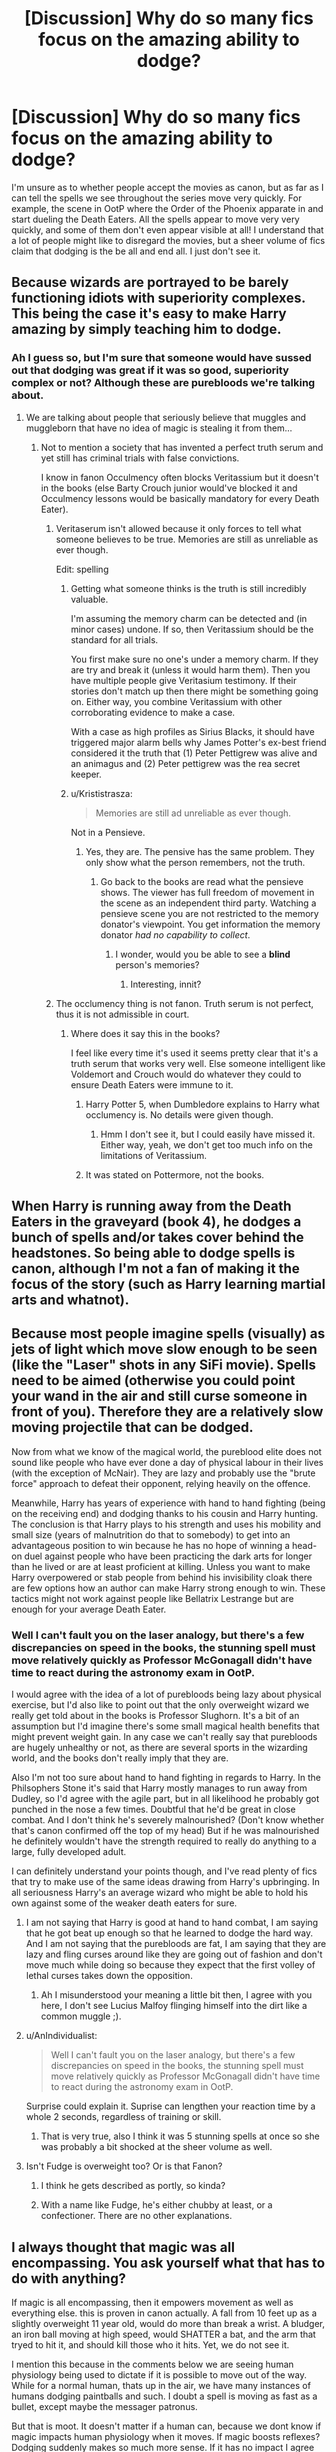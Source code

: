 #+TITLE: [Discussion] Why do so many fics focus on the amazing ability to dodge?

* [Discussion] Why do so many fics focus on the amazing ability to dodge?
:PROPERTIES:
:Author: SeboFiveThousand
:Score: 26
:DateUnix: 1503767475.0
:DateShort: 2017-Aug-26
:FlairText: Discussion
:END:
I'm unsure as to whether people accept the movies as canon, but as far as I can tell the spells we see throughout the series move very quickly. For example, the scene in OotP where the Order of the Phoenix apparate in and start dueling the Death Eaters. All the spells appear to move very very quickly, and some of them don't even appear visible at all! I understand that a lot of people might like to disregard the movies, but a sheer volume of fics claim that dodging is the be all and end all. I just don't see it.


** Because wizards are portrayed to be barely functioning idiots with superiority complexes. This being the case it's easy to make Harry amazing by simply teaching him to dodge.
:PROPERTIES:
:Author: Bisaster
:Score: 60
:DateUnix: 1503768749.0
:DateShort: 2017-Aug-26
:END:

*** Ah I guess so, but I'm sure that someone would have sussed out that dodging was great if it was so good, superiority complex or not? Although these are purebloods we're talking about.
:PROPERTIES:
:Author: SeboFiveThousand
:Score: 12
:DateUnix: 1503769204.0
:DateShort: 2017-Aug-26
:END:

**** We are talking about people that seriously believe that muggles and muggleborn that have no idea of magic is stealing it from them...
:PROPERTIES:
:Author: Bisaster
:Score: 26
:DateUnix: 1503772479.0
:DateShort: 2017-Aug-26
:END:

***** Not to mention a society that has invented a perfect truth serum and yet still has criminal trials with false convictions.

I know in fanon Occulmency often blocks Veritassium but it doesn't in the books (else Barty Crouch junior would've blocked it and Occulmency lessons would be basically mandatory for every Death Eater).
:PROPERTIES:
:Author: JoseElEntrenador
:Score: 10
:DateUnix: 1503810521.0
:DateShort: 2017-Aug-27
:END:

****** Veritaserum isn't allowed because it only forces to tell what someone believes to be true. Memories are still as unreliable as ever though.

Edit: spelling
:PROPERTIES:
:Author: Euphanistic
:Score: 5
:DateUnix: 1503814586.0
:DateShort: 2017-Aug-27
:END:

******* Getting what someone thinks is the truth is still incredibly valuable.

I'm assuming the memory charm can be detected and (in minor cases) undone. If so, then Veritassium should be the standard for all trials.

You first make sure no one's under a memory charm. If they are try and break it (unless it would harm them). Then you have multiple people give Veritasium testimony. If their stories don't match up then there might be something going on. Either way, you combine Veritassium with other corroborating evidence to make a case.

With a case as high profiles as Sirius Blacks, it should have triggered major alarm bells why James Potter's ex-best friend considered it the truth that (1) Peter Pettigrew was alive and an animagus and (2) Peter pettigrew was the rea secret keeper.
:PROPERTIES:
:Author: JoseElEntrenador
:Score: 8
:DateUnix: 1503844071.0
:DateShort: 2017-Aug-27
:END:


******* u/Krististrasza:
#+begin_quote
  Memories are still ad unreliable as ever though.
#+end_quote

Not in a Pensieve.
:PROPERTIES:
:Author: Krististrasza
:Score: 5
:DateUnix: 1503819568.0
:DateShort: 2017-Aug-27
:END:

******** Yes, they are. The pensive has the same problem. They only show what the person remembers, not the truth.
:PROPERTIES:
:Author: Euphanistic
:Score: -2
:DateUnix: 1503833290.0
:DateShort: 2017-Aug-27
:END:

********* Go back to the books are read what the pensieve shows. The viewer has full freedom of movement in the scene as an independent third party. Watching a pensieve scene you are not restricted to the memory donator's viewpoint. You get information the memory donator /had no capability to collect/.
:PROPERTIES:
:Author: Krististrasza
:Score: 6
:DateUnix: 1503837444.0
:DateShort: 2017-Aug-27
:END:

********** I wonder, would you be able to see a *blind* person's memories?
:PROPERTIES:
:Author: will1707
:Score: 3
:DateUnix: 1503872998.0
:DateShort: 2017-Aug-28
:END:

*********** Interesting, innit?
:PROPERTIES:
:Author: Krististrasza
:Score: 2
:DateUnix: 1503912103.0
:DateShort: 2017-Aug-28
:END:


****** The occlumency thing is not fanon. Truth serum is not perfect, thus it is not admissible in court.
:PROPERTIES:
:Author: NeutralDjinn
:Score: 1
:DateUnix: 1503834950.0
:DateShort: 2017-Aug-27
:END:

******* Where does it say this in the books?

I feel like every time it's used it seems pretty clear that it's a truth serum that works very well. Else someone intelligent like Voldemort and Crouch would do whatever they could to ensure Death Eaters were immune to it.
:PROPERTIES:
:Author: JoseElEntrenador
:Score: 6
:DateUnix: 1503844203.0
:DateShort: 2017-Aug-27
:END:

******** Harry Potter 5, when Dumbledore explains to Harry what occlumency is. No details were given though.
:PROPERTIES:
:Author: wokste1024
:Score: 2
:DateUnix: 1503846698.0
:DateShort: 2017-Aug-27
:END:

********* Hmm I don't see it, but I could easily have missed it. Either way, yeah, we don't get too much info on the limitations of Veritassium.
:PROPERTIES:
:Author: JoseElEntrenador
:Score: 3
:DateUnix: 1503847064.0
:DateShort: 2017-Aug-27
:END:


******** It was stated on Pottermore, not the books.
:PROPERTIES:
:Author: NeutralDjinn
:Score: 2
:DateUnix: 1504139042.0
:DateShort: 2017-Aug-31
:END:


** When Harry is running away from the Death Eaters in the graveyard (book 4), he dodges a bunch of spells and/or takes cover behind the headstones. So being able to dodge spells is canon, although I'm not a fan of making it the focus of the story (such as Harry learning martial arts and whatnot).
:PROPERTIES:
:Author: deirox
:Score: 42
:DateUnix: 1503772708.0
:DateShort: 2017-Aug-26
:END:


** Because most people imagine spells (visually) as jets of light which move slow enough to be seen (like the "Laser" shots in any SiFi movie). Spells need to be aimed (otherwise you could point your wand in the air and still curse someone in front of you). Therefore they are a relatively slow moving projectile that can be dodged.

Now from what we know of the magical world, the pureblood elite does not sound like people who have ever done a day of physical labour in their lives (with the exception of McNair). They are lazy and probably use the "brute force" approach to defeat their opponent, relying heavily on the offence.

Meanwhile, Harry has years of experience with hand to hand fighting (being on the receiving end) and dodging thanks to his cousin and Harry hunting. The conclusion is that Harry plays to his strength and uses his mobility and small size (years of malnutrition do that to somebody) to get into an advantageous position to win because he has no hope of winning a head-on duel against people who have been practicing the dark arts for longer than he lived or are at least proficient at killing. Unless you want to make Harry overpowered or stab people from behind his invisibility cloak there are few options how an author can make Harry strong enough to win. These tactics might not work against people like Bellatrix Lestrange but are enough for your average Death Eater.
:PROPERTIES:
:Author: Hellstrike
:Score: 11
:DateUnix: 1503773216.0
:DateShort: 2017-Aug-26
:END:

*** Well I can't fault you on the laser analogy, but there's a few discrepancies on speed in the books, the stunning spell must move relatively quickly as Professor McGonagall didn't have time to react during the astronomy exam in OotP.

I would agree with the idea of a lot of purebloods being lazy about physical exercise, but I'd also like to point out that the only overweight wizard we really get told about in the books is Professor Slughorn. It's a bit of an assumption but I'd imagine there's some small magical health benefits that might prevent weight gain. In any case we can't really say that purebloods are hugely unhealthy or not, as there are several sports in the wizarding world, and the books don't really imply that they are.

Also I'm not too sure about hand to hand fighting in regards to Harry. In the Philsophers Stone it's said that Harry mostly manages to run away from Dudley, so I'd agree with the agile part, but in all likelihood he probably got punched in the nose a few times. Doubtful that he'd be great in close combat. And I don't think he's severely malnourished? (Don't know whether that's canon confirmed off the top of my head) But if he was malnourished he definitely wouldn't have the strength required to really do anything to a large, fully developed adult.

I can definitely understand your points though, and I've read plenty of fics that try to make use of the same ideas drawing from Harry's upbringing. In all seriousness Harry's an average wizard who might be able to hold his own against some of the weaker death eaters for sure.
:PROPERTIES:
:Author: SeboFiveThousand
:Score: 3
:DateUnix: 1503775081.0
:DateShort: 2017-Aug-26
:END:

**** I am not saying that Harry is good at hand to hand combat, I am saying that he got beat up enough so that he learned to dodge the hard way. And I am not saying that the purebloods are fat, I am saying that they are lazy and fling curses around like they are going out of fashion and don't move much while doing so because they expect that the first volley of lethal curses takes down the opposition.
:PROPERTIES:
:Author: Hellstrike
:Score: 11
:DateUnix: 1503775983.0
:DateShort: 2017-Aug-27
:END:

***** Ah I misunderstood your meaning a little bit then, I agree with you here, I don't see Lucius Malfoy flinging himself into the dirt like a common muggle ;).
:PROPERTIES:
:Author: SeboFiveThousand
:Score: 1
:DateUnix: 1503776062.0
:DateShort: 2017-Aug-27
:END:


**** u/AnIndividualist:
#+begin_quote
  Well I can't fault you on the laser analogy, but there's a few discrepancies on speed in the books, the stunning spell must move relatively quickly as Professor McGonagall didn't have time to react during the astronomy exam in OotP.
#+end_quote

Surprise could explain it. Suprise can lengthen your reaction time by a whole 2 seconds, regardless of training or skill.
:PROPERTIES:
:Author: AnIndividualist
:Score: 4
:DateUnix: 1503782550.0
:DateShort: 2017-Aug-27
:END:

***** That is very true, also I think it was 5 stunning spells at once so she was probably a bit shocked at the sheer volume as well.
:PROPERTIES:
:Author: SeboFiveThousand
:Score: 4
:DateUnix: 1503782621.0
:DateShort: 2017-Aug-27
:END:


**** Isn't Fudge is overweight too? Or is that Fanon?
:PROPERTIES:
:Author: Ch1pp
:Score: 2
:DateUnix: 1503790368.0
:DateShort: 2017-Aug-27
:END:

***** I think he gets described as portly, so kinda?
:PROPERTIES:
:Author: SeboFiveThousand
:Score: 3
:DateUnix: 1503790402.0
:DateShort: 2017-Aug-27
:END:


***** With a name like Fudge, he's either chubby at least, or a confectioner. There are no other explanations.
:PROPERTIES:
:Author: CastoBlasto
:Score: 1
:DateUnix: 1503809436.0
:DateShort: 2017-Aug-27
:END:


** I always thought that magic was all encompassing. You ask yourself what that has to do with anything?

If magic is all encompassing, then it empowers movement as well as everything else. this is proven in canon actually. A fall from 10 feet up as a slightly overweight 11 year old, would do more than break a wrist. A bludger, an iron ball moving at high speed, would SHATTER a bat, and the arm that tryed to hit it, and should kill those who it hits. Yet, we do not see it.

I mention this because in the comments below we are seeing human physiology being used to dictate if it is possible to move out of the way. While for a normal human, thats up in the air, we have many instances of humans dodging paintballs and such. I doubt a spell is moving as fast as a bullet, except maybe the messager patronus.

But that is moot. It doesn't matter if a human can, because we dont know if magic impacts human physiology when it moves. If magic boosts reflexes? Dodging suddenly makes so much more sense. If it has no impact I agree with the OP.

The thing is, canon is so contradictory here. We have Dumbledore, a person who openingly admits to being slower than he used to be, but pulling off moves that shouldn't be possible for a person in their prime. Not to mention we KNOW that magic helps sustain a human being because Dumbledore is over 100 years old. In fact he is over 110, and is capable of easily moving around a stone castle.

There is also the fact that Dodging is EASILY taught. Reflexes are trainable. In fact, in the israel millitary, they are trained to improve reflexes. Sports do it all the time. If we humans can do it, so can witches and wizards. If that result is magnified by magical power, then dodging just became a revolutionary concept.

There is also the dueling culture we see a glimpse of in the Chamber of Secrets book. It seems fairly stationary, and even the "duel" between Dumbledore and Voldemort supports this. It was fairly stationary, with movement only to the sides, and rarely into the others personal space. If we take that as an aspect of ALL duels, learning to move is vital to survival.
:PROPERTIES:
:Author: Zerokun11
:Score: 24
:DateUnix: 1503772769.0
:DateShort: 2017-Aug-26
:END:

*** I think it was 20 feet for Neville, which emphasizes the whole wizards being sturdier than muggles concept (I think you're right, that is canon). However with the Beaters, I'd imagine either the bats or the bludger, or both, are enchanted in some manner to be more durable.

I have no idea if magic could boost a wizards reflexes, and I don't think the books make any mention to it, but I agree that it would be quite plausible, especially if there was a spell for it.

Maybe its to do with the witch or wizards knowledge and magical skill, as you say Dumbledore might support himself consciously or unconsciously with magic to help him out in a fight - we just don't know.

I think a lot of the problem has to lie within the definition of magical skill and power. If you're highly proficient at a shield charm, enough to bring one up and deflect major hexes and curses, then there isn't much need at all to dodge, but rather come up with clever ways to slip past your opponents defense. As far as we can tell from the books, familiarity with a spell makes it stronger overtime, as showcased by Harry's protego which is canonically shown to improve. The fact of the matter is we haven't really got enough information to ascertain what the best dueling methodology really is.
:PROPERTIES:
:Author: SeboFiveThousand
:Score: 4
:DateUnix: 1503775810.0
:DateShort: 2017-Aug-27
:END:

**** u/AnIndividualist:
#+begin_quote
  I think a lot of the problem has to lie within the definition of magical skill and power. If you're highly proficient at a shield charm, enough to bring one up and deflect major hexes and curses, then there isn't much need at all to dodge, but rather come up with clever ways to slip past your opponents defense. As far as we can tell from the books, familiarity with a spell makes it stronger overtime, as showcased by Harry's protego which is canonically shown to improve.
#+end_quote

Yes. Dodging seems to be more a beginner's thing while a skilled duelist has better options.
:PROPERTIES:
:Author: AnIndividualist
:Score: 7
:DateUnix: 1503781868.0
:DateShort: 2017-Aug-27
:END:

***** That what I was thinking, especially when you look at Dumbledore and Voldemort. They just casually stroll whilst Harry is getting chucked about, so I think there's some merit to the idea.
:PROPERTIES:
:Author: SeboFiveThousand
:Score: 3
:DateUnix: 1503781992.0
:DateShort: 2017-Aug-27
:END:


*** Voldemort and Dumbledore apparate rather than move.
:PROPERTIES:
:Author: NeutralDjinn
:Score: 3
:DateUnix: 1503835187.0
:DateShort: 2017-Aug-27
:END:


** I think its something many authors do to balance the playing field. Harry is often fighting against much more experienced people. In reality they could probably best him in a duel. But if he uses his 'muggle ways' to dodge the curses, then it makes is seem more plausible that he could escape capture from far better duelers.
:PROPERTIES:
:Author: jigglejigglegiggle
:Score: 7
:DateUnix: 1503779595.0
:DateShort: 2017-Aug-27
:END:


** u/AnIndividualist:
#+begin_quote
  but as far as I can tell the spells we see throughout the series move very quickly.
#+end_quote

And yet, they have time to shield. Learning to dodge as well seems only reasonable, especially when there are things like the unforgivables that you can't stop.

I think dodging would be a common tactic when fighting.

Also, if spells are too fast to react to them, then a magical duel should look like a gun duel and the first to shoot should win. It means Voldemort or Dumbledore wouldn't be so scary, they would go down the first time they're outnumbered, regardless of their power level or skill.
:PROPERTIES:
:Author: AnIndividualist
:Score: 7
:DateUnix: 1503780499.0
:DateShort: 2017-Aug-27
:END:


** "Dodging" usually means moving so you're a harder target to hit. That works against firearms as well. You're not actually evading bullets - you're causing the shooter to miss you.

So, people who complain about anyone training to "dodge" being stupid usually have zero experience in the military.
:PROPERTIES:
:Author: Starfox5
:Score: 6
:DateUnix: 1503789236.0
:DateShort: 2017-Aug-27
:END:

*** I must admit I've never been in military service so I couldn't comment on that, it's just that we have some canon examples such as the Dumbledore and Voldemort duel where there's zero evidence of the conventional duels we see. I was mostly curious as the books show dodging as more of a rarity than the norm that FanFiction purports to be.
:PROPERTIES:
:Author: SeboFiveThousand
:Score: 1
:DateUnix: 1503789505.0
:DateShort: 2017-Aug-27
:END:

**** It isn't a conscious decision in FF that dodging is better, its just lack of imagination.
:PROPERTIES:
:Author: EpicBeardMan
:Score: 6
:DateUnix: 1503789681.0
:DateShort: 2017-Aug-27
:END:

***** Well only if they focus solely on dodging, I'm fine with it if there's a mix of techniques present.
:PROPERTIES:
:Author: SeboFiveThousand
:Score: 2
:DateUnix: 1503789743.0
:DateShort: 2017-Aug-27
:END:


** Well, /some/ dodging ability is canon as there are scenes in the books where spells are avoided by moving. That said, in those scenes the characters didn't as much “dodge” as “moved all over the place”, which can interfere with casting accuracy even if we assume that spells are hit-scan because it's a tad hard to hit something moving erratically.

But some people don't pay attention to the details, and so “spells were dodged” and thus “dodging is uber-awesome protection technique”. It doesn't help that enough people's main exposure to the series are the movies and those don't do justice to a lot of stuff, including mechanics of how magic works. And, on the topic of movies, heroes dodge automatic weapon fire in action flicks via dodging so ... yeah, it may be a bit of a stretch but I say it is likely enough for people who've seen the movies but not the books to have watched action flicks and internalised that kind of nonsense.

Dodging is good for disturbing your opponent's aim, but in that case your dodging would have to consist of moving all over the place like a deranged squirrel. Just moving your body a feet or so and dodging a spell in a ballerina whirl does not constitute adequate dodging when it comes to spellfire, unless your opponent simply does not expect you to move at all and does not really pay attention to you and you move much more than that foot in the time it takes them to cast the spell and then notice you are a few metres away from where they are aiming (which takes us back to the deranged squirrel thing).
:PROPERTIES:
:Author: Kazeto
:Score: 5
:DateUnix: 1503801134.0
:DateShort: 2017-Aug-27
:END:

*** You don't have to move like a deranged squirrel to make others miss you - just moving makes you a harder target. Judging where a moving target will be is not easy, especially outside point blank range. Also, just look at how many shots miss in a typical firefight.
:PROPERTIES:
:Author: Starfox5
:Score: 2
:DateUnix: 1503821129.0
:DateShort: 2017-Aug-27
:END:

**** That is your opinion. We actually don't know whether the spells are projectiles that move at some speed or if they are basically hit-scan, nor do we know if aiming the spell requires the wizard/witch to angle the wand exactly where the target is/would be or if “more or less the right direction” is enough. And I will point out that, outside of what the movies did, we never got proof of either of those being correct or incorrect, but we also never got to see anyone use normal -issue dodging as a viable duelling technique which could be taken as somewhat telling.

Since I wrote that comment with the assumption that spells indeed are hit-scan, which I noted in the comment itself, and your reply seems to assume it not being hit-scan, I don't think there's any point in this because operating on completely different assumptions tends to make any attempts at discussing the details useless. And if you have grievances with the assumption that spells are hit-scan then take it to Taure, he is the original proponent.

PS. No, I am not trying to be hostile. But I really don't want to waste time on a useless back-and-forth which could happen if we tried to discuss this when our fundamental assumptions are different.
:PROPERTIES:
:Author: Kazeto
:Score: 0
:DateUnix: 1503830723.0
:DateShort: 2017-Aug-27
:END:

***** From the duel in the graveyard (Goblet of Fire):

#+begin_quote
  Voldemort raised his wand, but this time, Harry was ready; with the reflexes born of his Quidditch training, he flung himself sideways onto the ground; he rolled behind the marble headstone of Voldemort's father, and he heard it crack as the curse missed him.
#+end_quote

So, canon says that moving will work, even against Voldemort.
:PROPERTIES:
:Author: Starfox5
:Score: 2
:DateUnix: 1503831758.0
:DateShort: 2017-Aug-27
:END:

****** And yet, throwing yourself to the ground is not exactly what I'd call a standard-issue dodge. It's not a smooth dance-like movement that oh-so-many-people think is tantamount to dodging and oh-so-many-writers write as dodging when it comes to fights with spells. It is an abrupt move that changed quite significantly where he was, and it is executed basically at the same time that the spell is cast.

There is nothing whatsoever in this bit that proves that “dodging”, as interpreted by the person who'd asked the question in the post we are commenting on, is involved here, nor that is works. Throwing yourself to the side or to the ground or behind something while the spell is being cast, sure, but not slightly moving once the spell has already been cast, no.
:PROPERTIES:
:Author: Kazeto
:Score: 1
:DateUnix: 1503869131.0
:DateShort: 2017-Aug-28
:END:

******* Which is why I was talking about - in the post you answered - "move, to be a hard target". What people tend to mistake as "dodge".
:PROPERTIES:
:Author: Starfox5
:Score: 2
:DateUnix: 1503869329.0
:DateShort: 2017-Aug-28
:END:

******** You know, a more effective way of doing that, compared to what you've done, is simply elaborating on someone else's post and adding that you think they worded it poorly and you are doing it to add clarity. Either they agree or they disagree but it generally doesn't become a waste of time.
:PROPERTIES:
:Author: Kazeto
:Score: 0
:DateUnix: 1503870345.0
:DateShort: 2017-Aug-28
:END:


** [[https://www.youtube.com/watch?v=kvS6zMThiZU][Obviously, they are devotees of Piccolo]].
:PROPERTIES:
:Author: yarglethatblargle
:Score: 9
:DateUnix: 1503770363.0
:DateShort: 2017-Aug-26
:END:

*** It's 100% this in all my stories anyway.
:PROPERTIES:
:Author: Full-Paragon
:Score: 3
:DateUnix: 1503774875.0
:DateShort: 2017-Aug-26
:END:


** It's mostly an efficiency thing. You can take the time to cast a shield spell, or you can take a step to the side and cast a stunner instead. You can put up a shield that might not work against a strong curse, or you can take a step to the side and cast a stunner instead. Then there's the Killing curse which necessitates dodging or blocking it with a solid object, and guess what blocking it with a solid object entails? You got it, casting a spell. Much easier to take a step to the side.

Of course, people take this out of proportion. It's simply one asset among many in a wizard's arsenal. There will be times when you don't have room to move, or get grounded to a single spot by an opponent's spell. There are also spells which can be animated to seek you out, I'm sure. There are dozens of things which can counter simple dodging, but simple dodging can counter dozens of things, so it evens out.

There's also the idea that, if spells really are as fast as they are in the movies, your bodily reflexes can be just as fast as putting up a shield spell. It really depends on the wizard. Younger wizards would not have the knowledge and experience to make a shield spell viable in a high pressure combat scenario. Much MUCH easier to just train them to keep moving instead, until they've learned to cast a shield charm without having to think about it.

EDIT: One thing that just struck me about HP magic is that the combat magic that is shown in detail to the readers is very... Stilted. Point and shoot. It's single target impact spells. Making spells work together is a big deal, and making more spells work together is a bigger deal. The hallmark of a master is being able to do more with a single spell, so young wizards can only really use one spell at a time, much like revolver will only fire one bullet. Because of this it is very easy for curse heavy duels to turn into Wild West shootouts.
:PROPERTIES:
:Author: Averant
:Score: 4
:DateUnix: 1503782431.0
:DateShort: 2017-Aug-27
:END:


** The description of McGonagall being stunned on the steps of Hogwarts comes to mind. Stunners are probably dodgeable.
:PROPERTIES:
:Author: anOsborn
:Score: 3
:DateUnix: 1503768984.0
:DateShort: 2017-Aug-26
:END:

*** I suppose so, I guess we can't really get a frame of reference of the average spells speed from the books but the stunner thing is definitely plausible. Maybe the stronger the spell is the faster it moves?
:PROPERTIES:
:Author: SeboFiveThousand
:Score: 1
:DateUnix: 1503769109.0
:DateShort: 2017-Aug-26
:END:

**** Maybe, Avada Kedavra definitely seems to just be a flash of light. Another interesting example is that spell that Dumbledore uses against Voldemort in the duel in the Ministry, the one Voldemort has to use a shield to block - described as very slow.
:PROPERTIES:
:Author: anOsborn
:Score: 6
:DateUnix: 1503769211.0
:DateShort: 2017-Aug-26
:END:

***** Ah that is true, maybe it's a quirk of how the spells are made? Like an unavoidable side effect from creating it.
:PROPERTIES:
:Author: SeboFiveThousand
:Score: 1
:DateUnix: 1503769286.0
:DateShort: 2017-Aug-26
:END:


** From the duel in the graveyard (Goblet of Fire):

#+begin_quote
  Voldemort raised his wand, but this time, Harry was ready; with the reflexes born of his Quidditch training, he flung himself sideways onto the ground; he rolled behind the marble headstone of Voldemort's father, and he heard it crack as the curse missed him.
#+end_quote

So, canon says that being a moving target will work, even against Voldemort himself.
:PROPERTIES:
:Author: Starfox5
:Score: 3
:DateUnix: 1503831854.0
:DateShort: 2017-Aug-27
:END:


** I always viewed it as a cultural thing. Wizards will think less of people who dodge spells physically. Sure you can dodge but the wizard world in general thinks it makes you look stupid and cowardly.

So basically yes, it works, but it will hurt you socially.
:PROPERTIES:
:Author: ForumWarrior
:Score: 2
:DateUnix: 1503792732.0
:DateShort: 2017-Aug-27
:END:


** But in movies, some other mundane character who evades/caught bullet do so by calculating the angle of the muzzle. If a spell is shot with direction identical to the angle of the wand, can't it be dodged?
:PROPERTIES:
:Score: 2
:DateUnix: 1503814655.0
:DateShort: 2017-Aug-27
:END:

*** If a spell is shot with direction identical to the angle of the wand then there is no need to dodge because no spell ever would hit its intended target.

You /do/ remember that moving your wand in various obscure motions, not aiming, is part of the spellcasting process, don't you?
:PROPERTIES:
:Author: Krististrasza
:Score: 3
:DateUnix: 1503819961.0
:DateShort: 2017-Aug-27
:END:


** The conclusion isn't that far off. Whatever you dodge you don't have to block.

But I agree that the ability to doge cannot be the end-all solution as many fics suggest. A good mix between spellwork and physical movement makes for good fighting scenes.
:PROPERTIES:
:Author: UndeadBBQ
:Score: 2
:DateUnix: 1503913975.0
:DateShort: 2017-Aug-28
:END:

*** Spellwork, physical cover, concealment, movement - a wizard battle should be very fluid.
:PROPERTIES:
:Author: Starfox5
:Score: 2
:DateUnix: 1503918183.0
:DateShort: 2017-Aug-28
:END:


** Probably because it's important not to get hit. If you were training for combat, you would focus on 8 ways to fall correctly and 60 ways to dodge too. Plus, it was all that kept him alive at the end of GoF (or arguable at all in most any book)
:PROPERTIES:
:Score: 2
:DateUnix: 1504166241.0
:DateShort: 2017-Aug-31
:END:


** Most people don't look at the movies when it comes to canon stuff.
:PROPERTIES:
:Author: AutumnSouls
:Score: 3
:DateUnix: 1503769597.0
:DateShort: 2017-Aug-26
:END:

*** I'd put that down to there being more detail in the books. The problem is that it's just not really possible to work out spell speed from the books, whereas the movies offer at least a partially canon frame of reference.
:PROPERTIES:
:Author: SeboFiveThousand
:Score: 4
:DateUnix: 1503769702.0
:DateShort: 2017-Aug-26
:END:

**** That's probably why people say dodging is important, because they make up their own spell speeds and all that. I'd say learning to dodge is important, if only to be ready to dodge any possible unforgivables. But seeing as there's no magical cores or exhaustion in canon, throwing up a shield should honestly be much easier. It would just a flick of the wrist, wouldn't it?
:PROPERTIES:
:Author: AutumnSouls
:Score: 6
:DateUnix: 1503769794.0
:DateShort: 2017-Aug-26
:END:

***** I would've thought so for the shielding idea. You see that a lot in the movies as well, almost every time a spell is blocked you see them throw out a shield. I'm pretty sure Harry dodges the killing curse in the graveyard against Voldemort in the books right? So I guess it's definitely doable, at least with some spells.
:PROPERTIES:
:Author: SeboFiveThousand
:Score: 2
:DateUnix: 1503769944.0
:DateShort: 2017-Aug-26
:END:

****** Yeah, he dodges it by diving behind a tombstone. You could also throw up stuff in front of you to intercept killing curses, but I feel like that kind of accuracy would be tougher to do than to simply dive out of the way.

I've always assumed some spells were faster than others. Some are colored differently, some have no color, some are faster, some slower, maybe some zigzag to confuse the enemy. I dunno, I just like to think there's all kinds of ways spells act.
:PROPERTIES:
:Author: AutumnSouls
:Score: 4
:DateUnix: 1503770256.0
:DateShort: 2017-Aug-26
:END:

******* I think Rowling gave that impression in the books, I don't think many of the spells at all are even described as projectiles or jets of light. Like transfiguration, it just seems to happen without any visible exchange between a wand and the object.
:PROPERTIES:
:Author: SeboFiveThousand
:Score: 3
:DateUnix: 1503770424.0
:DateShort: 2017-Aug-26
:END:


***** There might be ways to break shields though. It would make sense.
:PROPERTIES:
:Author: AnIndividualist
:Score: 2
:DateUnix: 1503782205.0
:DateShort: 2017-Aug-27
:END:


** => High proportion of American readers here

=> Lots of Americans love guns

=> Spells are treated like bullets lol

There are also disproportionately large number of fics with guns in them
:PROPERTIES:
:Author: EternalFaII
:Score: 1
:DateUnix: 1503768875.0
:DateShort: 2017-Aug-26
:END:

*** I'm not sure I follow you, I wasn't aware bullets were at all dodge able? I do agree with you on the gun thing though.
:PROPERTIES:
:Author: SeboFiveThousand
:Score: 9
:DateUnix: 1503769014.0
:DateShort: 2017-Aug-26
:END:

**** u/EternalFaII:
#+begin_quote
  I wasn't aware bullets were at all dodge able
#+end_quote

I don't think they're dodge-able either but action movies often portray them to be. In fanfiction, authors seem to depict it similar to something like the energy blasts in star wars which are slow enough to duck and dodge.
:PROPERTIES:
:Author: EternalFaII
:Score: 13
:DateUnix: 1503769985.0
:DateShort: 2017-Aug-26
:END:

***** Ah I see what you mean. I think a lot of it must be a product of slapping limits on how much magic the characters can have, like magical cores and the like. If students don't have 'enough magic' then shielding would be pretty costly to do all the time, whereas if dodging works then it's a lot more 'magic efficient'.
:PROPERTIES:
:Author: SeboFiveThousand
:Score: 7
:DateUnix: 1503770125.0
:DateShort: 2017-Aug-26
:END:


**** Where are all those gun fics? I can barely find any fics where people don't completely disregard the mundane world and it's advances. I will never understand how most muggleborns can live so easily without phones, tv's and such.
:PROPERTIES:
:Author: Bisaster
:Score: 3
:DateUnix: 1503772569.0
:DateShort: 2017-Aug-26
:END:

***** It's set in the 90's, no cell phones, the internet wasn't as much a things as nowadays.
:PROPERTIES:
:Author: AnIndividualist
:Score: 3
:DateUnix: 1503782708.0
:DateShort: 2017-Aug-27
:END:


** I think Dumbledore explained pretty well in Harry Potter and the devil's sorcery why it's not feasible to just dodge spells. [[http://fanfics.me/read2.php?id=86804&chapter=3][Link to the chapter in question of the story]]
:PROPERTIES:
:Author: fiftydarkness
:Score: 1
:DateUnix: 1503835802.0
:DateShort: 2017-Aug-27
:END:
